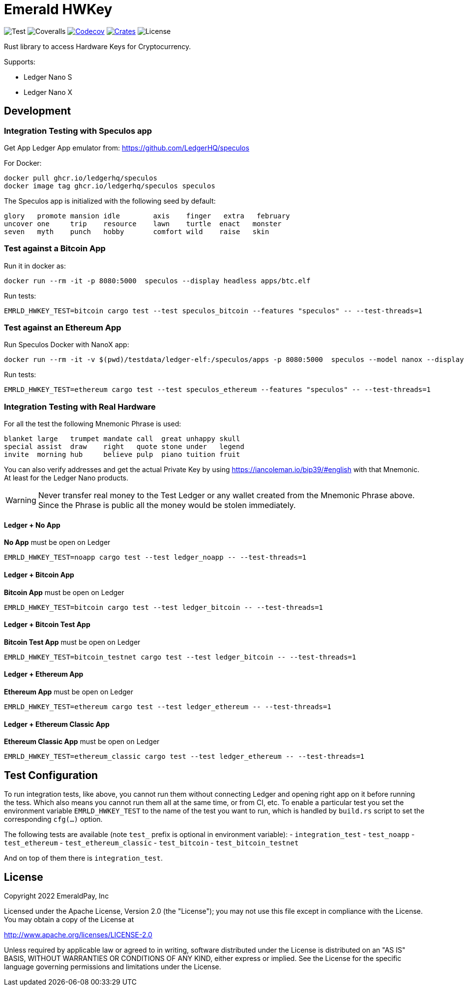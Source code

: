 = Emerald HWKey

image:https://github.com/emeraldpay/emerald-hwkey/workflows/Test/badge.svg["Test"]
image:https://coveralls.io/repos/github/emeraldpay/emerald-hwkey/badge.svg["Coveralls"]
image:https://codecov.io/gh/emeraldpay/emerald-hwkey/branch/master/graph/badge.svg[Codecov,link=https://codecov.io/gh/emeraldpay/emerald-hwkey]
image:https://img.shields.io/crates/v/emerald-hwkey.svg?style=flat-square["Crates",link="https://crates.io/crates/emerald-hwkey"]
image:https://img.shields.io/badge/License-Apache%202.0-blue.svg["License"]

Rust library to access Hardware Keys for Cryptocurrency.

.Supports:
- Ledger Nano S
- Ledger Nano X

== Development

=== Integration Testing with Speculos app

Get App Ledger App emulator from: https://github.com/LedgerHQ/speculos

.For Docker:
----
docker pull ghcr.io/ledgerhq/speculos
docker image tag ghcr.io/ledgerhq/speculos speculos
----

The Speculos app is initialized with the following seed by default:
----
glory   promote mansion idle        axis    finger   extra   february
uncover one     trip    resource    lawn    turtle  enact   monster
seven   myth    punch   hobby       comfort wild    raise   skin
----

=== Test against a Bitcoin App

.Run it in docker as:
----
docker run --rm -it -p 8080:5000  speculos --display headless apps/btc.elf
----

.Run tests:
----
EMRLD_HWKEY_TEST=bitcoin cargo test --test speculos_bitcoin --features "speculos" -- --test-threads=1
----

=== Test against an Ethereum App

.Run Speculos Docker with NanoX app:
----
docker run --rm -it -v $(pwd)/testdata/ledger-elf:/speculos/apps -p 8080:5000  speculos --model nanox --display headless apps/ethereum-nanox-2.0.2-1.9.18.elf
----

.Run tests:
----
EMRLD_HWKEY_TEST=ethereum cargo test --test speculos_ethereum --features "speculos" -- --test-threads=1
----

=== Integration Testing with Real Hardware

For all the test the following Mnemonic Phrase is used:

----
blanket large   trumpet mandate call  great unhappy skull
special assist  draw    right   quote stone under   legend
invite  morning hub     believe pulp  piano tuition fruit
----

You can also verify addresses and get the actual Private Key by using https://iancoleman.io/bip39/#english with that
Mnemonic.
At least for the Ledger Nano products.

WARNING: Never transfer real money to the Test Ledger or any wallet created from the Mnemonic Phrase above.
         Since the Phrase is public all the money would be stolen immediately.


==== Ledger + No App

*No App* must be open on Ledger

----
EMRLD_HWKEY_TEST=noapp cargo test --test ledger_noapp -- --test-threads=1
----

==== Ledger + Bitcoin App

*Bitcoin App* must be open on Ledger

----
EMRLD_HWKEY_TEST=bitcoin cargo test --test ledger_bitcoin -- --test-threads=1
----


==== Ledger + Bitcoin Test App

*Bitcoin Test App* must be open on Ledger

----
EMRLD_HWKEY_TEST=bitcoin_testnet cargo test --test ledger_bitcoin -- --test-threads=1
----


==== Ledger + Ethereum App

*Ethereum App* must be open on Ledger

----
EMRLD_HWKEY_TEST=ethereum cargo test --test ledger_ethereum -- --test-threads=1
----

==== Ledger + Ethereum Classic App

*Ethereum Classic App* must be open on Ledger

----
EMRLD_HWKEY_TEST=ethereum_classic cargo test --test ledger_ethereum -- --test-threads=1
----

== Test Configuration

To run integration tests, like above, you cannot run them without connecting Ledger and opening right app on it before running the tess.
Which also means you cannot run them all at the same time, or from CI, etc.
To enable a particular test you set the environment variable `EMRLD_HWKEY_TEST` to the name of the test you want to run, which is handled by `build.rs` script to set the corresponding `cfg(...)` option.

The following tests are available (note `test_` prefix is optional in environment variable):
- `integration_test`
- `test_noapp`
- `test_ethereum`
- `test_ethereum_classic`
- `test_bitcoin`
- `test_bitcoin_testnet`

And on top of them there is `integration_test`.

== License

Copyright 2022 EmeraldPay, Inc

Licensed under the Apache License, Version 2.0 (the "License"); you may not use this file except in compliance with the License.
You may obtain a copy of the License at

http://www.apache.org/licenses/LICENSE-2.0

Unless required by applicable law or agreed to in writing, software distributed under the License is distributed on an "AS IS" BASIS, WITHOUT WARRANTIES OR CONDITIONS OF ANY KIND, either express or implied.
See the License for the specific language governing permissions and
limitations under the License.